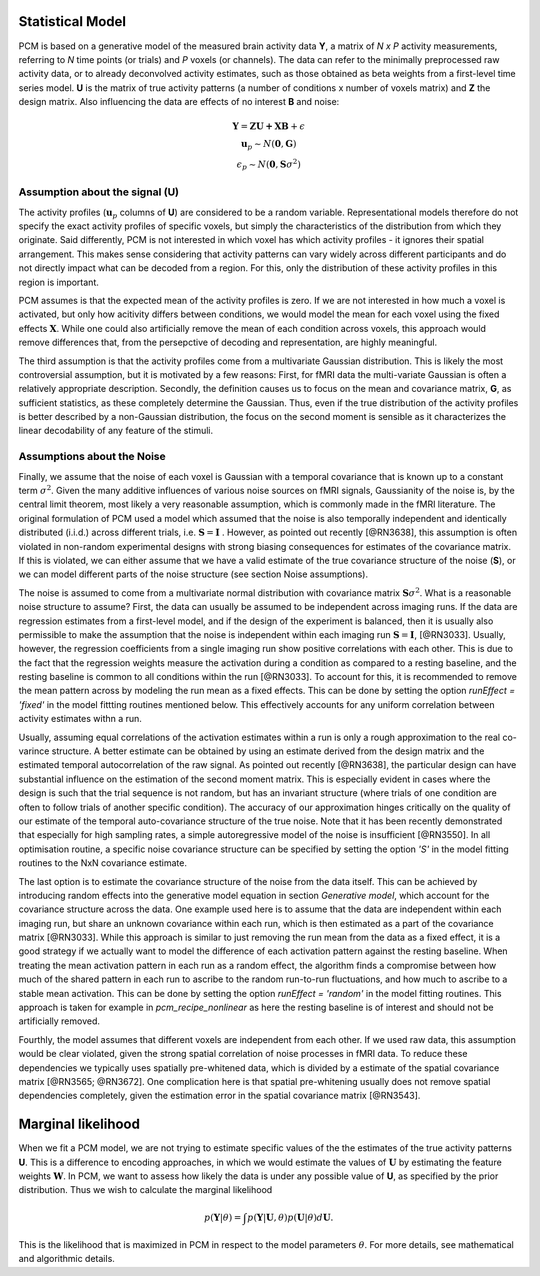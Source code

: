 .. _model:

Statistical Model
-----------------
PCM is based on a generative model of the measured brain activity data **Y**, a matrix of *N x P* activity measurements, referring to *N* time points (or trials) and *P* voxels (or channels). The data can refer to the minimally preprocessed raw activity data, or to already deconvolved activity estimates, such as those obtained as beta weights from a first-level time series model. **U** is the matrix of true activity patterns (a number of conditions x number of voxels matrix) and **Z** the design matrix. Also influencing the data are effects of no interest **B** and noise:

.. math::
    \begin{array}{c}\mathbf{Y} = \mathbf{ZU+XB}+\epsilon\\
    \mathbf{u}_{p}  \sim N(\mathbf{0},\mathbf{G})\\
    \epsilon_p \sim N(\mathbf{0},\mathbf{S}\sigma^{2}) \end{array}

Assumption about the signal (**U**)
...................................
The activity profiles (:math:`\mathbf{u}_p` columns of **U**) are considered to be a random variable. Representational models therefore do not specify the exact activity profiles of specific voxels, but simply the characteristics of the distribution from which they originate. Said differently, PCM is not interested in which voxel has which activity profiles - it ignores their spatial arrangement. This makes sense considering that activity patterns can vary widely across different participants and do not directly impact what can be decoded from a region. For this, only the distribution of these activity profiles in this region is important.

PCM assumes is that the expected mean of the activity profiles is zero. If we are not interested in how much a voxel is activated, but only how acitivity differs between conditions, we would model the mean for each voxel using the fixed effects :math:`\mathbf{X}`. While one could also artificially remove the mean of each condition across voxels, this approach would remove differences that, from the persepctive of decoding and representation, are highly meaningful.

The third assumption is that the activity profiles come from a multivariate Gaussian distribution. This is likely the most controversial assumption, but it is motivated by a few reasons: First, for fMRI data the multi-variate Gaussian is often a relatively appropriate description. Secondly, the definition causes us to focus on the mean and covariance matrix, **G**, as sufficient statistics, as these completely determine the Gaussian. Thus, even if the true distribution of the activity profiles is better described by a non-Gaussian distribution, the focus on the second moment is sensible as it characterizes the linear decodability of any feature of the stimuli.

Assumptions about the Noise
...........................

Finally, we assume that the noise of each voxel is Gaussian with a temporal covariance that is known up to a constant term :math:`\sigma^{2}`. Given the many additive influences of various noise sources on fMRI signals, Gaussianity of the noise is, by the central limit theorem, most likely a very reasonable assumption, which is commonly made in the fMRI literature. The original formulation of PCM used a model which assumed that the noise is also temporally independent and identically distributed (i.i.d.) across different trials, i.e. :math:`\mathbf{S} = \mathbf{I}` . However, as pointed out recently [@RN3638], this assumption is often violated in non-random experimental designs with strong biasing consequences for estimates of the covariance matrix. If this is violated, we can either assume that we have a valid estimate of the true covariance structure of the noise (**S**), or we can model different parts of the noise structure (see section Noise assumptions).

The noise is assumed to come from a multivariate normal distribution with covariance matrix :math:`\mathbf{S}\sigma^{2}`. What is a reasonable noise structure to assume? First, the data can usually be assumed to be independent across imaging runs. If the data are regression estimates from a first-level model, and if the design of the experiment is balanced, then it is usually also permissible to make the assumption that the noise is independent within each imaging run :math:`\mathbf{S}=\mathbf{I}`, [@RN3033]. Usually, however, the regression coefficients from a single imaging run show positive correlations with each other. This is due to the fact that the regression weights measure the activation during a condition as compared to a resting baseline, and the resting baseline is common to all conditions within the run [@RN3033]. To account for this, it is recommended to remove the mean pattern across by modeling the run mean as a fixed effects. This can be done by setting the option `runEffect = 'fixed'` in the model fittting routines mentioned below.  This effectively accounts for any uniform correlation between activity estimates withn a run.

Usually, assuming equal correlations of the activation estimates within a run is only a rough approximation to the real co-varince structure. A better estimate can be obtained by using an estimate derived from the design matrix and the estimated temporal autocorrelation of the raw signal. As pointed out recently [@RN3638], the particular design can have substantial influence on the estimation of the second moment matrix. This is especially evident in cases where the design is such that the trial sequence is not random, but has an invariant structure (where trials of one condition are often to follow trials of another specific condition). The accuracy of our approximation hinges critically on the quality of our estimate of the temporal auto-covariance structure of the true noise. Note that it has been recently demonstrated that especially for high sampling rates, a simple autoregressive model of the noise is insufficient [@RN3550]. In all optimisation routine, a specific noise covariance structure can be specified by setting the option `'S'` in the model fitting routines to the NxN covariance estimate.

The last option is to estimate the covariance structure of the noise from the data itself. This can be achieved by introducing random effects into the generative model equation in section *Generative model*, which account for the covariance structure across the data. One example used here is to assume that the data are independent within each imaging run, but share an unknown covariance within each run, which is then estimated as a part of the covariance matrix [@RN3033]. While this approach is similar to just removing the run mean from the data as a fixed effect, it is a good strategy if we actually want to model the difference of each activation pattern against the resting baseline. When treating the mean activation pattern in each run as a random effect, the algorithm finds a compromise between how much of the shared pattern in each run to ascribe to the random run-to-run fluctuations, and how much to ascribe to a stable mean activation. This can be done by setting the option `runEffect = 'random'` in the model fitting routines. This approach is taken for example in `pcm_recipe_nonlinear` as here the resting baseline is of interest and should not be artificially removed.

Fourthly, the model assumes that different voxels are independent from each other. If we used raw data, this assumption would be clear violated, given the strong spatial correlation of noise processes in fMRI data. To reduce these dependencies we typically uses spatially pre-whitened data, which is divided by a estimate of the spatial covariance matrix [@RN3565; @RN3672]. One complication here is that spatial pre-whitening usually does not remove spatial dependencies completely, given the estimation error in the spatial covariance matrix [@RN3543].

Marginal likelihood
-------------------

When we fit a PCM model, we are not trying to estimate specific values of the the estimates of the true activity patterns **U**. This is a difference to encoding approaches, in which we would estimate the values of :math:`\mathbf{U}` by estimating the feature weights :math:`\mathbf{W}`. In PCM, we want to assess how likely the data is under any possible value of **U**, as specified by the prior distribution. Thus we wish to calculate the marginal likelihood

.. math::
    p\left(\mathbf{Y}|\theta\right)=\int p\left(\mathbf{Y}|\mathbf{U},\theta\right) p\left(\mathbf{U}|\theta\right) d\mathbf{U}.

This is the likelihood that is maximized in PCM in respect to the model parameters :math:`\theta`. For more details, see mathematical and algorithmic details.
